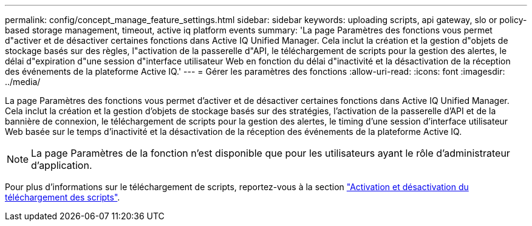---
permalink: config/concept_manage_feature_settings.html 
sidebar: sidebar 
keywords: uploading scripts, api gateway, slo or policy-based storage management, timeout, active iq platform events 
summary: 'La page Paramètres des fonctions vous permet d"activer et de désactiver certaines fonctions dans Active IQ Unified Manager. Cela inclut la création et la gestion d"objets de stockage basés sur des règles, l"activation de la passerelle d"API, le téléchargement de scripts pour la gestion des alertes, le délai d"expiration d"une session d"interface utilisateur Web en fonction du délai d"inactivité et la désactivation de la réception des événements de la plateforme Active IQ.' 
---
= Gérer les paramètres des fonctions
:allow-uri-read: 
:icons: font
:imagesdir: ../media/


[role="lead"]
La page Paramètres des fonctions vous permet d'activer et de désactiver certaines fonctions dans Active IQ Unified Manager. Cela inclut la création et la gestion d'objets de stockage basés sur des stratégies, l'activation de la passerelle d'API et de la bannière de connexion, le téléchargement de scripts pour la gestion des alertes, le timing d'une session d'interface utilisateur Web basée sur le temps d'inactivité et la désactivation de la réception des événements de la plateforme Active IQ.

[NOTE]
====
La page Paramètres de la fonction n'est disponible que pour les utilisateurs ayant le rôle d'administrateur d'application.

====
Pour plus d'informations sur le téléchargement de scripts, reportez-vous à la section link:task_enable_and_disable_ability_to_upload_scripts.html["Activation et désactivation du téléchargement des scripts"].
